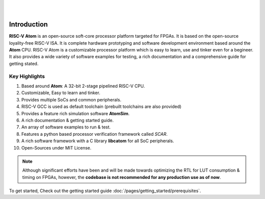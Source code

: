 .. image:: ../../diagrams/rvatom-header.drawio.png

|

.. image:: https://img.shields.io/badge/License-MIT-blue.svg
   :target: https://github.com/saurabhsingh99100/riscv-atom/blob/main/LICENSE
   :alt: License

|


Introduction
##############

**RISC-V Atom** is an open-source soft-core processor platform targeted for FPGAs. It is based on the open-source loyality-free RISC-V ISA. It is complete hardware prototyping and software development environment based around the **Atom** CPU. RISC-V Atom is a customizable processor platform which is easy to learn, use and tinker even for a begineer. It also provides a wide variety of software examples for testing, a rich documentation and a comprehensive guide for getting stated.

Key Highlights 
***************

#. Based around **Atom**: A 32-bit 2-stage pipelined RISC-V CPU.
#. Customizable, Easy to learn and tinker.
#. Provides multiple SoCs and common peripherals.
#. RISC-V GCC is used as default toolchain (prebuilt toolchains are also provided)
#. Provides a feature rich simulation software **AtomSim**.
#. A rich documentation & getting started guide.
#. An array of software examples to run & test.
#. Features a python based processor verification framework called *SCAR*.
#. A rich software framework with a C library **libcatom** for all SoC peripherals.
#. Open-Sources under MIT License.

.. note::
   Although significant efforts have been and will be made towards optimizing the RTL for LUT consumption & timing on FPGAs, however, the **codebase is not recommended for any production use as of now**.

To get started, Check out the getting started guide :doc:`/pages/getting_started/prerequisites`.
